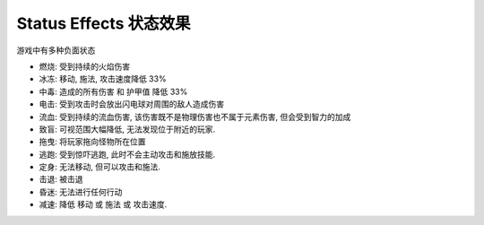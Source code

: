 .. _status_effects:

Status Effects 状态效果
==============================================================================

游戏中有多种负面状态

- 燃烧: 受到持续的火焰伤害
- 冰冻: 移动, 施法, 攻击速度降低 33%
- 中毒: 造成的所有伤害 和 护甲值 降低 33%
- 电击: 受到攻击时会放出闪电球对周围的敌人造成伤害
- 流血: 受到持续的流血伤害, 该伤害既不是物理伤害也不属于元素伤害, 但会受到智力的加成
- 致盲: 可视范围大幅降低, 无法发现位于附近的玩家.
- 拖曳: 将玩家拖向怪物所在位置
- 逃跑: 受到惊吓逃跑, 此时不会主动攻击和施放技能.
- 定身: 无法移动, 但可以攻击和施法.
- 击退: 被击退
- 昏迷: 无法进行任何行动
- 减速: 降低 移动 或 施法 或 攻击速度.
